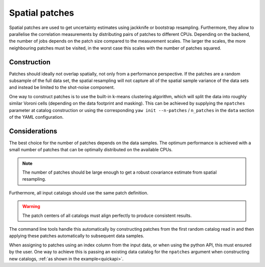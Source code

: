 .. _patches:

Spatial patches
^^^^^^^^^^^^^^^

Spatial patches are used to get uncertainty estimates using jackknife or
bootstrap resampling. Furthermore, they allow to parallelise the correlation
measurements by distributing pairs of patches to different CPUs. Depending on
the backend, the number of jobs depends on the patch size compared to the
measurement scales. The larger the scales, the more neighbouring patches must
be visited, in the worst case this scales with the number of patches squared.

Construction
""""""""""""

Patches should ideally not overlap spatially, not only from a performance
perspective. If the patches are a random subsample of the full data set, the
spatial resampling will not capture all of the spatial sample variance of the
data sets and instead be limited to the shot-noise component.

One way to construct patches is to use the built-in k-means clustering
algorithm, which will split the data into roughly similar Voroni cells
(depending on the data footprint and masking). This can be achieved by supplying
the ``npatches`` parameter at catalog construction or using the corresponding
``yaw init --n-patches`` / ``n_patches`` in the ``data`` section of the YAML
configuration.

Considerations
""""""""""""""

The best choice for the number of patches depends on the data samples. The
optimum performance is achieved with a small number of patches that can be
optimally distributed on the available CPUs.

.. Note::
    The number of patches should be large enough to get a robust covariance
    estimate from spatial resampling.

Furthermore, all input catalogs should use the same patch definition.

.. Warning::

    The patch centers of all catalogs must align perfectly to produce consistent
    results.

The command line tools handle this automatically by constructing patches from
the first random catalog read in and then applying these patches automatically
to subsequent data samples.

When assigning to patches using an index column from the input data, or when
using the python API, this must ensured by the user. One way to achieve this is
passing an existing data catalog for the ``npatches`` argument when constructing
new catalogs, :ref:`as shown in the example<quickapi>`.
